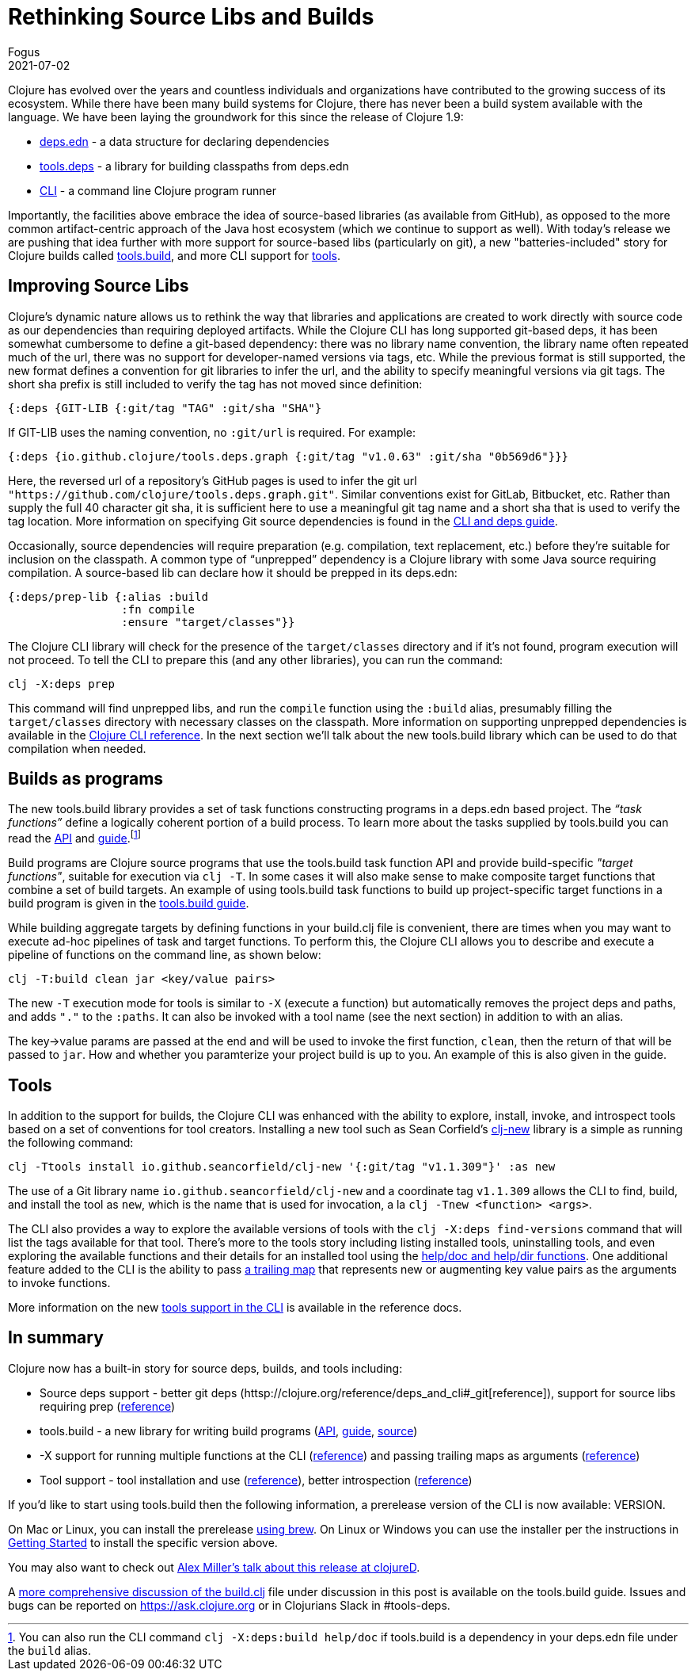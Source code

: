 = Rethinking Source Libs and Builds
Fogus
2021-07-02
:jbake-type: post

ifdef::env-github,env-browser[:outfilesuffix: .adoc]

Clojure has evolved over the years and countless individuals and organizations have contributed to the growing success of its ecosystem. While there have been many build systems for Clojure, there has never been a build system available with the language. We have been laying the groundwork for this since the release of Clojure 1.9:

- https://clojure.org/reference/deps_and_cli#_deps_edn[deps.edn] - a data structure for declaring dependencies
- https://github.com/clojure/tools.deps.alpha/[tools.deps] - a library for building classpaths from deps.edn
- https://clojure.org/reference/deps_and_cli[CLI] - a command line Clojure program runner

Importantly, the facilities above embrace the idea of source-based libraries (as available from GitHub), as opposed to the more common artifact-centric approach of the Java host ecosystem (which we continue to support as well).  With today's release we are pushing that idea further with more support for source-based libs (particularly on git), a new "batteries-included" story for Clojure builds called https://github.com/clojure/tools.build[tools.build], and more CLI support for https://clojure.org/reference/deps_and_cli#tool_install[tools].

== Improving Source Libs

Clojure’s dynamic nature allows us to rethink the way that libraries and applications are created to work directly with source code as our dependencies than requiring deployed artifacts. While the Clojure CLI has long supported git-based deps, it has been somewhat cumbersome to define a git-based dependency: there was no library name convention, the library name often repeated much of the url, there was no support for developer-named versions via tags, etc. While the previous format is still supported, the new format defines a convention for git libraries to infer the url, and the ability to specify meaningful versions via git tags. The short sha prefix is still included to verify the tag has not moved since definition:

```clojure
{:deps {GIT-LIB {:git/tag "TAG" :git/sha "SHA"}
```

If GIT-LIB uses the naming convention, no `:git/url` is required. For example:

```clojure
{:deps {io.github.clojure/tools.deps.graph {:git/tag "v1.0.63" :git/sha "0b569d6"}}}
```

Here, the reversed url of a repository's GitHub pages is used to infer the git url `"https://github.com/clojure/tools.deps.graph.git"`. Similar conventions exist for GitLab, Bitbucket, etc. Rather than supply the full 40 character git sha, it is sufficient here to use a meaningful git tag name and a short sha that is used to verify the tag location. More information on specifying Git source dependencies is found in the https://clojure.org/reference/deps_and_cli#using-git-libraries[CLI and deps guide].

Occasionally, source dependencies will require preparation (e.g. compilation, text replacement, etc.) before they’re suitable for inclusion on the classpath. A common type of “unprepped” dependency is a Clojure library with some Java source requiring compilation. A source-based lib can declare how it should be prepped in its deps.edn:

```clojure
{:deps/prep-lib {:alias :build
                 :fn compile
                 :ensure "target/classes"}}
```

The Clojure CLI library will check for the presence of the `target/classes` directory and if it’s not found, program execution will not proceed. To tell the CLI to prepare this (and any other libraries), you can run the command:

```shell
clj -X:deps prep
```

This command will find unprepped libs, and run the `compile` function using the `:build` alias, presumably filling the `target/classes` directory with necessary classes on the classpath. More information on supporting unprepped dependencies is available in the https://clojure.org/reference/deps_and_cli#preparing-source-dependency-libs[Clojure CLI reference]. In the next section we'll talk about the new tools.build library which can be used to do that compilation when needed.

== Builds as programs

The new tools.build library provides a set of task functions constructing programs in a deps.edn based project. The _“task functions”_ define a logically coherent portion of a build process. To learn more about the tasks supplied by tools.build you can read the https://clojure.github.io/tools.build[API] and https://clojure.org/guides/tools_build[guide].footnote:[You can also run the CLI command `clj -X:deps:build help/doc` if tools.build is a dependency in your deps.edn file under the `build` alias.]

Build programs are Clojure source programs that use the tools.build task function API and provide build-specific _"target functions"_, suitable for execution via `clj -T`. In some cases it will also make sense to make composite target functions that combine a set of build targets. An example of using tools.build task functions to build up project-specific target functions in a build program is given in the https://clojure.org/guides/tools_build#source-library-jar-build[tools.build guide].

While building aggregate targets by defining functions in your build.clj file is convenient, there are times when you may want to execute ad-hoc pipelines of task and target functions. To perform this, the Clojure CLI allows you to describe and execute a pipeline of functions on the command line, as shown below:

```bash
clj -T:build clean jar <key/value pairs>
```

The new `-T` execution mode for tools is similar to `-X` (execute a function) but automatically removes the project deps and paths, and adds `"."` to the `:paths`. It can also be invoked with a tool name (see the next section) in addition to with an alias.

The key->value params are passed at the end and will be used to invoke the first function, `clean`, then the return of that will be passed to `jar`. How and whether you paramterize your project build is up to you. An example of this is also given in the guide.

== Tools

In addition to the support for builds, the Clojure CLI was enhanced with the ability to explore, install, invoke, and introspect tools based on a set of conventions for tool creators. Installing a new tool such as Sean Corfield's https://github.com/seancorfield/clj-new[clj-new] library is a simple as running the following command:

```bash
clj -Ttools install io.github.seancorfield/clj-new '{:git/tag "v1.1.309"}' :as new
```

The use of a Git library name `io.github.seancorfield/clj-new` and a coordinate tag `v1.1.309` allows the CLI to find, build, and install the tool as `new`, which is the name that is used for invocation, a la `clj -Tnew <function> <args>`.

The CLI also provides a way to explore the available versions of tools with the `clj -X:deps find-versions` command that will list the tags available for that tool. There's more to the tools story including listing installed tools, uninstalling tools, and even exploring the available functions and their details for an installed tool using the https://clojure.org/reference/deps_and_cli#other-programs[help/doc and help/dir functions]. One additional feature added to the CLI is the ability to pass https://clojure.org/reference/deps_and_cli##trailing-map-argument[a trailing map] that represents new or augmenting key value pairs as the arguments to invoke functions.

More information on the new https://clojure.org/reference/deps_and_cli#tool_install[tools support in the CLI] is available in the reference docs.

== In summary

Clojure now has a built-in story for source deps, builds, and tools including:

- Source deps support - better git deps (httsp://clojure.org/reference/deps_and_cli#_git[reference]), support for source libs requiring prep (https://clojure.org/reference/deps_and_cli#prep[reference])
- tools.build - a new library for writing build programs (https://clojure.github.io/tools.build[API], https://clojure.org/guides/tools_build[guide], https://github.com/clojure/tools.build[source])
- -X support for running multiple functions at the CLI (https://clojure.org/reference/deps_and_cli#_executing_a_function[reference]) and passing trailing maps as arguments (https://clojure.org/reference/deps_and_cli##trailing-map-argument[reference])
- Tool support - tool installation and use (https://clojure.org/reference/deps_and_cli#tool_install[reference]), better introspection (https://clojure.org/reference/deps_and_cli#other-programs[reference])

If you’d like to start using tools.build then the following information, a prerelease version of the CLI is now available: VERSION.

On Mac or Linux, you can install the prerelease https://github.com/clojure/homebrew-tools#version-archive-tool-releases[using brew]. On Linux or Windows you can use the installer per the instructions in https://clojure.org/guides/getting_started[Getting Started] to install the specific version above.

You may also want to check out https://www.youtube.com/watch?v=BTAx-gFz6Ks[Alex Miller's talk about this release at clojureD].

A https://clojure.org/guides/tools_build[more comprehensive discussion of the build.clj] file under discussion in this post is available on the tools.build guide. Issues and bugs can be reported on https://ask.clojure.org or in Clojurians Slack in #tools-deps.
